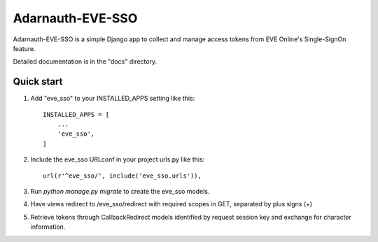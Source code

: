 =====
Adarnauth-EVE-SSO
=====

Adarnauth-EVE-SSO is a simple Django app to collect and manage
access tokens from EVE Online's Single-SignOn feature.

Detailed documentation is in the "docs" directory.

Quick start
-----------

1. Add "eve_sso" to your INSTALLED_APPS setting like this::

    INSTALLED_APPS = [
        ...
        'eve_sso',
    ]

2. Include the eve_sso URLconf in your project urls.py like this::

    url(r'^eve_sso/', include('eve_sso.urls')),

3. Run `python manage.py migrate` to create the eve_sso models.

4. Have views redirect to /eve_sso/redirect with required scopes in
   GET, separated by plus signs (+)

5. Retrieve tokens through CallbackRedirect models identified by
   request session key and exchange for character information.
